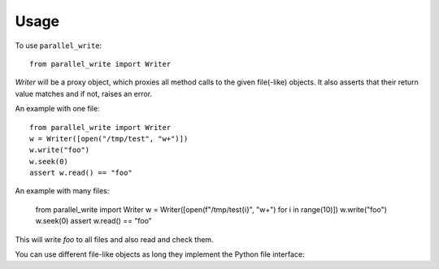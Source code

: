 =====
Usage
=====

To use ``parallel_write``::

	from parallel_write import Writer
	
`Writer` will be a proxy object, which proxies all method calls to the given file(-like)
objects.
It also asserts that their return value matches and if not, raises an error.

An example with one file::

	from parallel_write import Writer
	w = Writer([open("/tmp/test", "w+")])
	w.write("foo")
	w.seek(0)
	assert w.read() == "foo"

An example with many files:

	from parallel_write import Writer
	w = Writer([open(f"/tmp/test{i}", "w+") for i in range(10)])
	w.write("foo")
	w.seek(0)
	assert w.read() == "foo"

This will write `foo` to all files and also read and check them.

You can use different file-like objects as long they implement the Python file interface:

